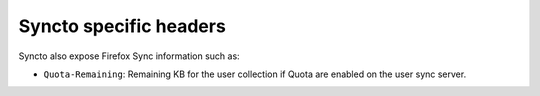 Syncto specific headers
=======================

Syncto also expose Firefox Sync information such as:

- ``Quota-Remaining``: Remaining KB for the user collection if Quota
  are enabled on the user sync server.
